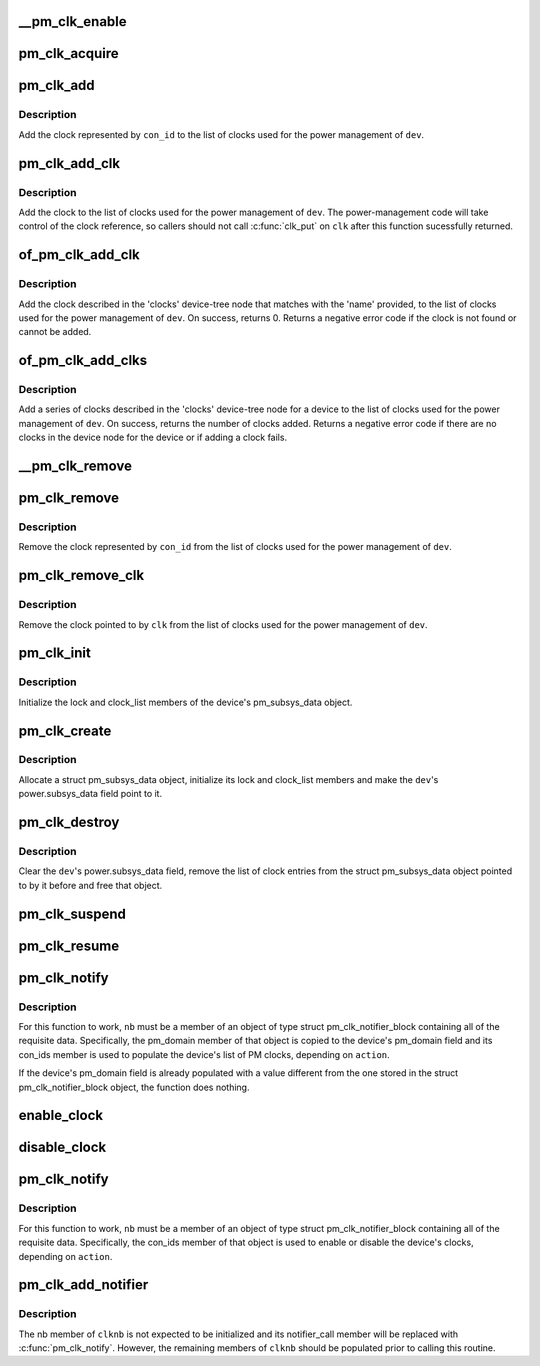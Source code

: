 .. -*- coding: utf-8; mode: rst -*-
.. src-file: drivers/base/power/clock_ops.c

.. _`__pm_clk_enable`:

\__pm_clk_enable
================

.. c:function:: void __pm_clk_enable(struct device *dev, struct pm_clock_entry *ce)

    Enable a clock, reporting any errors

    :param struct device \*dev:
        The device for the given clock

    :param struct pm_clock_entry \*ce:
        PM clock entry corresponding to the clock.

.. _`pm_clk_acquire`:

pm_clk_acquire
==============

.. c:function:: void pm_clk_acquire(struct device *dev, struct pm_clock_entry *ce)

    Acquire a device clock.

    :param struct device \*dev:
        Device whose clock is to be acquired.

    :param struct pm_clock_entry \*ce:
        PM clock entry corresponding to the clock.

.. _`pm_clk_add`:

pm_clk_add
==========

.. c:function:: int pm_clk_add(struct device *dev, const char *con_id)

    Start using a device clock for power management.

    :param struct device \*dev:
        Device whose clock is going to be used for power management.

    :param const char \*con_id:
        Connection ID of the clock.

.. _`pm_clk_add.description`:

Description
-----------

Add the clock represented by \ ``con_id``\  to the list of clocks used for
the power management of \ ``dev``\ .

.. _`pm_clk_add_clk`:

pm_clk_add_clk
==============

.. c:function:: int pm_clk_add_clk(struct device *dev, struct clk *clk)

    Start using a device clock for power management.

    :param struct device \*dev:
        Device whose clock is going to be used for power management.

    :param struct clk \*clk:
        Clock pointer

.. _`pm_clk_add_clk.description`:

Description
-----------

Add the clock to the list of clocks used for the power management of \ ``dev``\ .
The power-management code will take control of the clock reference, so
callers should not call \ :c:func:`clk_put`\  on \ ``clk``\  after this function sucessfully
returned.

.. _`of_pm_clk_add_clk`:

of_pm_clk_add_clk
=================

.. c:function:: int of_pm_clk_add_clk(struct device *dev, const char *name)

    Start using a device clock for power management.

    :param struct device \*dev:
        Device whose clock is going to be used for power management.

    :param const char \*name:
        Name of clock that is going to be used for power management.

.. _`of_pm_clk_add_clk.description`:

Description
-----------

Add the clock described in the 'clocks' device-tree node that matches
with the 'name' provided, to the list of clocks used for the power
management of \ ``dev``\ . On success, returns 0. Returns a negative error
code if the clock is not found or cannot be added.

.. _`of_pm_clk_add_clks`:

of_pm_clk_add_clks
==================

.. c:function:: int of_pm_clk_add_clks(struct device *dev)

    Start using device clock(s) for power management.

    :param struct device \*dev:
        Device whose clock(s) is going to be used for power management.

.. _`of_pm_clk_add_clks.description`:

Description
-----------

Add a series of clocks described in the 'clocks' device-tree node for
a device to the list of clocks used for the power management of \ ``dev``\ .
On success, returns the number of clocks added. Returns a negative
error code if there are no clocks in the device node for the device
or if adding a clock fails.

.. _`__pm_clk_remove`:

\__pm_clk_remove
================

.. c:function:: void __pm_clk_remove(struct pm_clock_entry *ce)

    Destroy PM clock entry.

    :param struct pm_clock_entry \*ce:
        PM clock entry to destroy.

.. _`pm_clk_remove`:

pm_clk_remove
=============

.. c:function:: void pm_clk_remove(struct device *dev, const char *con_id)

    Stop using a device clock for power management.

    :param struct device \*dev:
        Device whose clock should not be used for PM any more.

    :param const char \*con_id:
        Connection ID of the clock.

.. _`pm_clk_remove.description`:

Description
-----------

Remove the clock represented by \ ``con_id``\  from the list of clocks used for
the power management of \ ``dev``\ .

.. _`pm_clk_remove_clk`:

pm_clk_remove_clk
=================

.. c:function:: void pm_clk_remove_clk(struct device *dev, struct clk *clk)

    Stop using a device clock for power management.

    :param struct device \*dev:
        Device whose clock should not be used for PM any more.

    :param struct clk \*clk:
        Clock pointer

.. _`pm_clk_remove_clk.description`:

Description
-----------

Remove the clock pointed to by \ ``clk``\  from the list of clocks used for
the power management of \ ``dev``\ .

.. _`pm_clk_init`:

pm_clk_init
===========

.. c:function:: void pm_clk_init(struct device *dev)

    Initialize a device's list of power management clocks.

    :param struct device \*dev:
        Device to initialize the list of PM clocks for.

.. _`pm_clk_init.description`:

Description
-----------

Initialize the lock and clock_list members of the device's pm_subsys_data
object.

.. _`pm_clk_create`:

pm_clk_create
=============

.. c:function:: int pm_clk_create(struct device *dev)

    Create and initialize a device's list of PM clocks.

    :param struct device \*dev:
        Device to create and initialize the list of PM clocks for.

.. _`pm_clk_create.description`:

Description
-----------

Allocate a struct pm_subsys_data object, initialize its lock and clock_list
members and make the \ ``dev``\ 's power.subsys_data field point to it.

.. _`pm_clk_destroy`:

pm_clk_destroy
==============

.. c:function:: void pm_clk_destroy(struct device *dev)

    Destroy a device's list of power management clocks.

    :param struct device \*dev:
        Device to destroy the list of PM clocks for.

.. _`pm_clk_destroy.description`:

Description
-----------

Clear the \ ``dev``\ 's power.subsys_data field, remove the list of clock entries
from the struct pm_subsys_data object pointed to by it before and free
that object.

.. _`pm_clk_suspend`:

pm_clk_suspend
==============

.. c:function:: int pm_clk_suspend(struct device *dev)

    Disable clocks in a device's PM clock list.

    :param struct device \*dev:
        Device to disable the clocks for.

.. _`pm_clk_resume`:

pm_clk_resume
=============

.. c:function:: int pm_clk_resume(struct device *dev)

    Enable clocks in a device's PM clock list.

    :param struct device \*dev:
        Device to enable the clocks for.

.. _`pm_clk_notify`:

pm_clk_notify
=============

.. c:function:: int pm_clk_notify(struct notifier_block *nb, unsigned long action, void *data)

    Notify routine for device addition and removal.

    :param struct notifier_block \*nb:
        Notifier block object this function is a member of.

    :param unsigned long action:
        Operation being carried out by the caller.

    :param void \*data:
        Device the routine is being run for.

.. _`pm_clk_notify.description`:

Description
-----------

For this function to work, \ ``nb``\  must be a member of an object of type
struct pm_clk_notifier_block containing all of the requisite data.
Specifically, the pm_domain member of that object is copied to the device's
pm_domain field and its con_ids member is used to populate the device's list
of PM clocks, depending on \ ``action``\ .

If the device's pm_domain field is already populated with a value different
from the one stored in the struct pm_clk_notifier_block object, the function
does nothing.

.. _`enable_clock`:

enable_clock
============

.. c:function:: void enable_clock(struct device *dev, const char *con_id)

    Enable a device clock.

    :param struct device \*dev:
        Device whose clock is to be enabled.

    :param const char \*con_id:
        Connection ID of the clock.

.. _`disable_clock`:

disable_clock
=============

.. c:function:: void disable_clock(struct device *dev, const char *con_id)

    Disable a device clock.

    :param struct device \*dev:
        Device whose clock is to be disabled.

    :param const char \*con_id:
        Connection ID of the clock.

.. _`pm_clk_notify`:

pm_clk_notify
=============

.. c:function:: int pm_clk_notify(struct notifier_block *nb, unsigned long action, void *data)

    Notify routine for device addition and removal.

    :param struct notifier_block \*nb:
        Notifier block object this function is a member of.

    :param unsigned long action:
        Operation being carried out by the caller.

    :param void \*data:
        Device the routine is being run for.

.. _`pm_clk_notify.description`:

Description
-----------

For this function to work, \ ``nb``\  must be a member of an object of type
struct pm_clk_notifier_block containing all of the requisite data.
Specifically, the con_ids member of that object is used to enable or disable
the device's clocks, depending on \ ``action``\ .

.. _`pm_clk_add_notifier`:

pm_clk_add_notifier
===================

.. c:function:: void pm_clk_add_notifier(struct bus_type *bus, struct pm_clk_notifier_block *clknb)

    Add bus type notifier for power management clocks.

    :param struct bus_type \*bus:
        Bus type to add the notifier to.

    :param struct pm_clk_notifier_block \*clknb:
        Notifier to be added to the given bus type.

.. _`pm_clk_add_notifier.description`:

Description
-----------

The nb member of \ ``clknb``\  is not expected to be initialized and its
notifier_call member will be replaced with \ :c:func:`pm_clk_notify`\ .  However,
the remaining members of \ ``clknb``\  should be populated prior to calling this
routine.

.. This file was automatic generated / don't edit.

